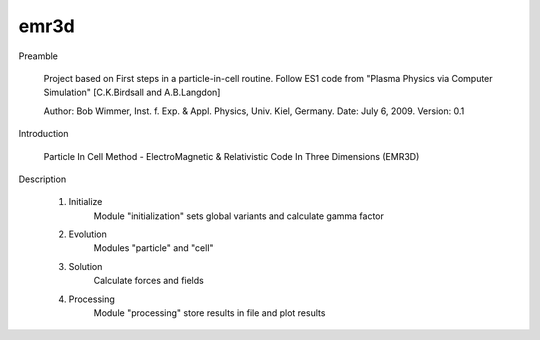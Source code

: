 emr3d
=====

Preamble

    Project based on First steps in a particle-in-cell routine. Follow ES1
    code from "Plasma Physics via Computer Simulation" [C.K.Birdsall and A.B.Langdon]

    Author: Bob Wimmer, Inst. f. Exp. & Appl. Physics, Univ. Kiel, Germany.
    Date: July 6, 2009. Version: 0.1

Introduction

    Particle In Cell Method - ElectroMagnetic & Relativistic Code In Three Dimensions  (EMR3D)

Description

    1. Initialize
	    Module "initialization" sets global variants and calculate gamma factor
	 
    2. Evolution
	    Modules "particle" and "cell"

    3. Solution
	    Calculate forces and fields
		
    4. Processing
	    Module "processing" store results in file and plot results
